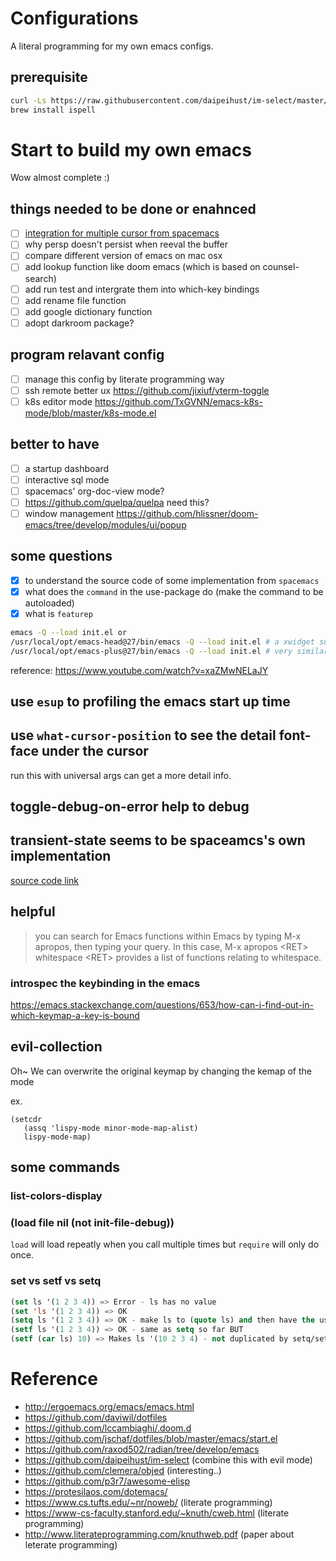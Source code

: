 * Configurations

  A literal programming for my own emacs configs.

** prerequisite

   #+begin_src sh
     curl -Ls https://raw.githubusercontent.com/daipeihust/im-select/master/install_mac.sh | sh
     brew install ispell
   #+end_src

* Start to build my own emacs

  Wow almost complete :)


** things needed to be done or enahnced

   - [ ] [[https://github.com/syl20bnr/spacemacs/blob/develop/layers/%2Bmisc/multiple-cursors/packages.el][integration for multiple cursor from spacemacs]]
   - [ ] why persp doesn't persist when reeval the buffer
   - [ ] compare different version of emacs on mac osx
   - [ ] add lookup function like doom emacs (which is based on counsel-search)
   - [ ] add run test and intergrate them into which-key bindings
   - [ ] add rename file function
   - [ ] add google dictionary function
   - [ ] adopt darkroom package?

** program relavant config

   - [ ] manage this config by literate programming way
   - [ ] ssh remote better ux https://github.com/jixiuf/vterm-toggle
   - [ ] k8s editor mode https://github.com/TxGVNN/emacs-k8s-mode/blob/master/k8s-mode.el

** better to have

   - [ ] a startup dashboard
   - [ ] interactive sql mode
   - [ ] spacemacs' org-doc-view mode?
   - [ ] https://github.com/quelpa/quelpa need this?
   - [ ] window management https://github.com/hlissner/doom-emacs/tree/develop/modules/ui/popup

** some questions

   - [X] to understand the source code of some implementation from =spacemacs=
   - [X] what does the =command= in the use-package do (make the command to be autoloaded)
   - [X] what is =featurep=


  #+begin_src bash
    emacs -Q --load init.el or
    /usr/local/opt/emacs-head@27/bin/emacs -Q --load init.el # a xwidget support version
    /usr/local/opt/emacs-plus@27/bin/emacs -Q --load init.el # very similar with emacs-head

  #+end_src

  reference: https://www.youtube.com/watch?v=xaZMwNELaJY

** use =esup= to profiling the emacs start up time

** use =what-cursor-position= to see the detail font-face under the cursor
   run this with universal args can get a more detail info.

** toggle-debug-on-error help to debug

** transient-state seems to be spaceamcs's own implementation

   [[https://github.com/syl20bnr/spacemacs/blob/c7a103a772d808101d7635ec10f292ab9202d9ee/layers/%2Bspacemacs/spacemacs-completion/packages.el#L137][source code link]]

** helpful

   #+begin_quote
   you can search for Emacs functions within Emacs by typing M-x apropos, then typing your query. In this case, M-x apropos <RET> whitespace <RET> provides a list of functions relating to whitespace.
   #+end_quote

*** introspec the keybinding in the emacs
    https://emacs.stackexchange.com/questions/653/how-can-i-find-out-in-which-keymap-a-key-is-bound

** evil-collection

   Oh~ We can overwrite the original keymap by changing the kemap of the mode

   ex.
   #+begin_src elisp
     (setcdr
        (assq 'lispy-mode minor-mode-map-alist)
        lispy-mode-map)
   #+end_src

** some commands

*** list-colors-display
*** (load file nil (not init-file-debug))
    =load= will load repeatly when you call multiple times but =require= will only do once.
*** set vs setf vs setq

    #+begin_src emacs-lisp
      (set ls '(1 2 3 4)) => Error - ls has no value
      (set 'ls '(1 2 3 4)) => OK
      (setq ls '(1 2 3 4)) => OK - make ls to (quote ls) and then have the usual set
      (setf ls '(1 2 3 4)) => OK - same as setq so far BUT
      (setf (car ls) 10) => Makes ls '(10 2 3 4) - not duplicated by setq/set
    #+end_src

* Reference

   - http://ergoemacs.org/emacs/emacs.html
   - https://github.com/daviwil/dotfiles
   - https://github.com/lccambiaghi/.doom.d
   - https://github.com/jschaf/dotfiles/blob/master/emacs/start.el
   - https://github.com/raxod502/radian/tree/develop/emacs
   - https://github.com/daipeihust/im-select (combine this with evil mode)
   - https://github.com/clemera/objed (interesting..)
   - https://github.com/p3r7/awesome-elisp
   - https://protesilaos.com/dotemacs/
   - https://www.cs.tufts.edu/~nr/noweb/ (literate programming)
   - https://www-cs-faculty.stanford.edu/~knuth/cweb.html (literate programming)
   - http://www.literateprogramming.com/knuthweb.pdf (paper about leterate programming)

